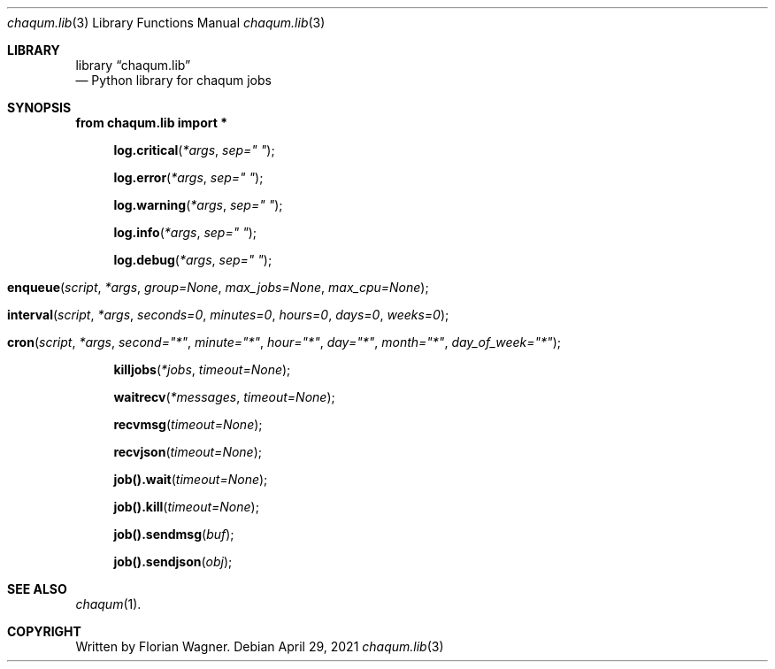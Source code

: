 .Dd April 29, 2021
.Dt chaqum.lib 3
.Os
.Sh LIBRARY
.Lb chaqum.lib
.Nd Python library for chaqum jobs
.Sh SYNOPSIS
.Fd from chaqum.lib import *
.Fn log.critical *args "sep=\(dq \(dq"
.Fn log.error *args "sep=\(dq \(dq"
.Fn log.warning *args "sep=\(dq \(dq"
.Fn log.info *args "sep=\(dq \(dq"
.Fn log.debug *args "sep=\(dq \(dq"
.Fo enqueue
.Fa script
.Fa *args
.Fa group=None
.Fa max_jobs=None
.Fa max_cpu=None
.Fc
.Fo interval
.Fa script
.Fa *args
.Fa seconds=0
.Fa minutes=0
.Fa hours=0
.Fa days=0
.Fa weeks=0
.Fc
.Fo cron
.Fa script
.Fa *args
.Fa second="*"
.Fa minute="*"
.Fa hour="*"
.Fa day="*"
.Fa month="*"
.Fa day_of_week="*"
.Fc
.Fn killjobs *jobs timeout=None
.Fn waitrecv *messages timeout=None
.Fn recvmsg timeout=None
.Fn recvjson timeout=None
.Fn job().wait timeout=None
.Fn job().kill timeout=None
.Fn job().sendmsg buf
.Fn job().sendjson obj
.Sh SEE ALSO
.Xr chaqum 1 .
.Sh COPYRIGHT
Written by Florian Wagner.
